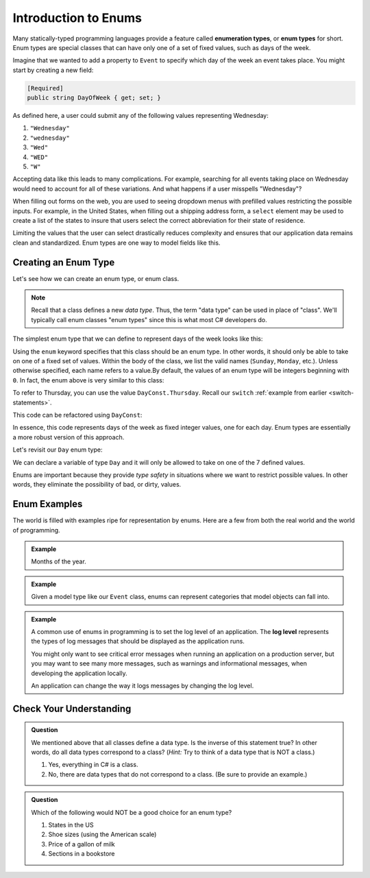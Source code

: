 Introduction to Enums
=====================

.. index:: ! enumeration types

Many statically-typed programming languages provide a feature called
**enumeration types**, or **enum types** for short. Enum types are special
classes that can have only one of a set of fixed values, such as days of the
week.

Imagine that we wanted to add a property to ``Event`` to specify which day of the
week an event takes place. You might start by creating a new field:

.. sourcecode:: csharp

   [Required]
   public string DayOfWeek { get; set; }

As defined here, a user could submit any of the following values representing Wednesday:

#. ``"Wednesday"``
#. ``"wednesday"``
#. ``"Wed"``
#. ``"WED"``
#. ``"W"``

Accepting data like this leads to many complications.
For example, searching for all events taking place on Wednesday would need to account for all of these variations.
And what happens if a user misspells "Wednesday"?

.. index:: select

When filling out forms on the web, you are used to seeing dropdown menus with prefilled values restricting the possible inputs.
For example, in the United States, when filling out a shipping address form, a ``select`` element may be used to create a list of the states to insure that users select the correct abbreviation for their state of residence.

Limiting the values that the user can select drastically reduces complexity and
ensures that our application data remains clean and standardized. Enum types
are one way to model fields like this.

Creating an Enum Type
---------------------

Let's see how we can create an enum type, or enum class.

.. admonition:: Note
   
   Recall that a class defines a new *data type*.
   Thus, the term "data type" can be used in place of "class".
   We'll typically call enum classes "enum types" since this is what most C# developers do.

The simplest enum type that we can define to represent days of the week looks
like this:

.. sourcecode:: csharp
   :linenos:

   enum Day
   {
      Sunday,
      Monday,
      Tuesday,
      Wednesday,
      Thursday,
      Friday,
      Saturday
   }

Using the ``enum`` keyword specifies that this class should be an enum type. In
other words, it should only be able to take on one of a fixed set of values.
Within the body of the class, we list the valid names (``Sunday``, ``Monday``,
etc.). Unless otherwise specified, each name refers to a value.By default, the values of
an enum type will be integers beginning with ``0``. In fact, the
enum above is very similar to this class:

.. sourcecode:: csharp
   :linenos:

   public class DayConst
   {
      public const int Sunday = 0;
      public const int Monday = 1;
      public const int Tuesday = 2;
      public const int Wednesday = 3;
      public const int Thursday = 4;
      public const int Friday = 5;
      public const int Saturday = 6;
   }

To refer to Thursday, you can use the value ``DayConst.Thursday``. Recall our
``switch`` :ref:`example from earlier <switch-statements>`.

.. sourcecode:: csharp
   :linenos:

   Console.WriteLine("Enter an integer: ");
   string dayString = Console.ReadLine();
   int dayNum = int.Parse(dayString);

   string day;
   switch (dayNum)
   {
      case 0:
         day = "Sunday";
         break;
      case 1:
         day = "Monday";
         break;
      case 2:
         day = "Tuesday";
         break;
      case 3:
         day = "Wednesday";
         break;
      case 4:
         day = "Thursday";
         break;
      case 5:
         day = "Friday";
         break;
      case 6:
         day = "Saturday";
         break;
      default:
         // in this example, this block runs if none of the above blocks match
         day = "Int does not correspond to a day of the week";
         break;
   }
   Console.WriteLine(day);

This code can be refactored using ``DayConst``:

.. sourcecode:: csharp
   :linenos:

   Console.WriteLine("Enter an integer: ");
   string dayString = Console.ReadLine();
   int dayNum = int.Parse(dayString);

   string day;
   switch (dayNum)
   {
      case DayConst.Sunday:
         day = "Sunday";
         break;
      case DayConst.Monday:
         day = "Monday";
         break;
      case DayConst.Tuesday:
         day = "Tuesday";
         break;
      case DayConst.Wednesday:
         day = "Wednesday";
         break;
      case DayConst.Thursday:
         day = "Thursday";
         break;
      case DayConst.Friday:
         day = "Friday";
         break;
      case DayConst.Saturday:
         day = "Saturday";
         break;
      default:
         // in this example, this block runs if none of the above blocks match
         day = "Int does not correspond to a day of the week";
         break;
   }
   Console.WriteLine(day);

In essence, this code represents days of the week as fixed integer values, one
for each day. Enum types are essentially a more robust version of this
approach.

Let's revisit our ``Day`` enum type:

.. sourcecode:: csharp
   :linenos:

   enum Day
   {
      Sunday,
      Monday,
      Tuesday,
      Wednesday,
      Thursday,
      Friday,
      Saturday
   }

We can declare a variable of type ``Day`` and it will only be allowed to take
on one of the 7 defined values.

.. sourcecode:: csharp
   :linenos:

   // This works
   Day workWeekStart = Day.Monday;

   // This does not, throwing a compiler error
   Day workWeekEnd = "TGIF";

Enums are important because they provide *type safety* in situations where we
want to restrict possible values. In other words, they eliminate the
possibility of bad, or dirty, values.

Enum Examples
-------------

The world is filled with examples ripe for representation by enums. Here are a
few from both the real world and the world of programming.

.. admonition:: Example

   Months of the year.

   .. sourcecode:: csharp
      :linenos:

      enum Month
      {
         January,
         February,
         March,
         April,
         May,
         June,
         July,
         August,
         September,
         October,
         November,
         December
      }

.. admonition:: Example

   Given a model type like our ``Event`` class, enums can represent categories that model objects can fall into.

   .. sourcecode:: csharp
      :linenos:

      enum EventCategory
      {
         Conference,
         Meetup,
         Workshop,
         Social
      }

.. index:: ! log level

.. admonition:: Example

   A common use of enums in programming is to set the log level of an
   application. The **log level** represents the types of log messages that
   should be displayed as the application runs.

   You might only want to see critical error messages when running an application on a production server, but you may want to see many more messages, such as warnings and informational messages, when developing the application locally.

   .. sourcecode:: csharp
      :linenos:

      enum LogLevel
      {
         Debug,
         Info,
         Warning,
         Error
      }

   An application can change the way it logs messages by changing the log level.

Check Your Understanding
------------------------

.. admonition:: Question

   We mentioned above that all classes define a data type.
   Is the inverse of this statement true?
   In other words, do all data types correspond to a class? (*Hint:* Try to think of a data type that is NOT a class.)

   #. Yes, everything in C# is a class.
   #. No, there are data types that do not correspond to a class. (Be sure to provide an example.)

.. ans: b, primitive data types are not classes.

.. admonition:: Question

   Which of the following would NOT be a good choice for an enum type?

   #. States in the US
   #. Shoe sizes (using the American scale)
   #. Price of a gallon of milk
   #. Sections in a bookstore

.. ans: c, Price of a gallon of milk
